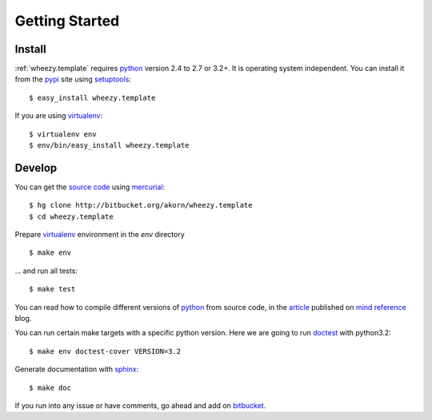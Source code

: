 
Getting Started
===============

Install
-------

:ref:`wheezy.template` requires `python`_ version 2.4 to 2.7 or 3.2+.
It is operating system independent. You can install it from the `pypi`_
site using `setuptools`_::

    $ easy_install wheezy.template

If you are using `virtualenv`_::

    $ virtualenv env
    $ env/bin/easy_install wheezy.template

Develop
-------

You can get the `source code`_ using `mercurial`_::

    $ hg clone http://bitbucket.org/akorn/wheezy.template
    $ cd wheezy.template

Prepare `virtualenv`_ environment in the *env* directory ::

    $ make env

... and run all tests::

    $ make test

You can read how to compile different versions of
`python`_ from source code, in the `article`_ published on `mind reference`_ blog.

You can run certain make targets with a specific python version. Here
we are going to run `doctest`_ with python3.2::

    $ make env doctest-cover VERSION=3.2

Generate documentation with `sphinx`_::

	$ make doc

If you run into any issue or have comments, go ahead and add on
`bitbucket`_.

.. _`pypi`: http://pypi.python.org/pypi/wheezy.template
.. _`python`: http://www.python.org
.. _`setuptools`: http://pypi.python.org/pypi/setuptools
.. _`bitbucket`: http://bitbucket.org/akorn/wheezy.template/issues
.. _`source code`: http://bitbucket.org/akorn/wheezy.template/src
.. _`mercurial`: http://mercurial.selenic.com/
.. _`virtualenv`: http://pypi.python.org/pypi/virtualenv
.. _`article`: http://mindref.blogspot.com/2011/09/compile-python-from-source.html
.. _`mind reference`: http://mindref.blogspot.com/
.. _`doctest`: http://docs.python.org/library/doctest.html
.. _`sphinx`: http://sphinx.pocoo.org/
